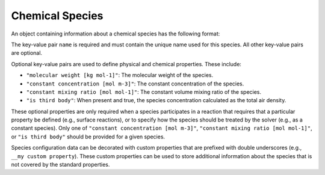 .. _v1-chemical-species:

################
Chemical Species
################

An object containing information about a chemical species has the following format:

.. tab-set::

   .. tab-item:: YAML

      .. code-block:: yaml
         :force:

         species:
           - name: foo
           - name: bar
             "is third body": true
           - name: baz
             "molecular weight [kg mol-1]": 0.025
             "constant concentration [mol m-3]": 1.0e19
             "__my custom property": "custom value"
             "__my other custom property": 6.73


   .. tab-item:: JSON

      .. code-block:: json
         :force:

         {
            "species": [
              {
                "name": "foo"
              },
              {
                "name": "bar",
                "is third body": true
              },
              {
                "name": "baz",
                "molecular weight [kg mol-1]": 0.025,
                "constant concentration [mol m-3]": 1.0e19,
                "__my custom property": "custom value",
                "__my other custom property": 6.73
              }
            ]
         }


The key-value pair ``name`` is required and must contain the unique name used for this
species. All other key-value pairs are optional.

Optional key-value pairs are used to define physical and chemical properties.
These include:

- ``"molecular weight [kg mol-1]"``: The molecular weight of the species.
- ``"constant concentration [mol m-3]"``: The constant concentration of the species.
- ``"constant mixing ratio [mol mol-1]"``: The constant volume mixing ratio of the species.
- ``"is third body"``: When present and true, the species concentration calculated as the total air density.

These optional properties are only required when a species participates in a
reaction that requires that a particular property be defined (e.g., surface reactions),
or to specify how the species should be treated by the solver (e.g., as a constant species).
Only one of ``"constant concentration [mol m-3]"``,
``"constant mixing ratio [mol mol-1]"``, or ``"is third body"`` should be provided for a given species.

Species configuration data can be decorated with custom properties that are prefixed with
double underscores (e.g., ``__my custom property``). These custom properties can be used to
store additional information about the species that is not covered by the standard properties.
